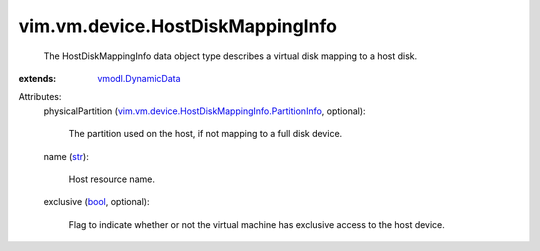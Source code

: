 .. _str: https://docs.python.org/2/library/stdtypes.html

.. _bool: https://docs.python.org/2/library/stdtypes.html

.. _vmodl.DynamicData: ../../../vmodl/DynamicData.rst

.. _vim.vm.device.HostDiskMappingInfo.PartitionInfo: ../../../vim/vm/device/HostDiskMappingInfo/PartitionInfo.rst


vim.vm.device.HostDiskMappingInfo
=================================
  The HostDiskMappingInfo data object type describes a virtual disk mapping to a host disk.
:extends: vmodl.DynamicData_

Attributes:
    physicalPartition (`vim.vm.device.HostDiskMappingInfo.PartitionInfo`_, optional):

       The partition used on the host, if not mapping to a full disk device.
    name (`str`_):

       Host resource name.
    exclusive (`bool`_, optional):

       Flag to indicate whether or not the virtual machine has exclusive access to the host device.
